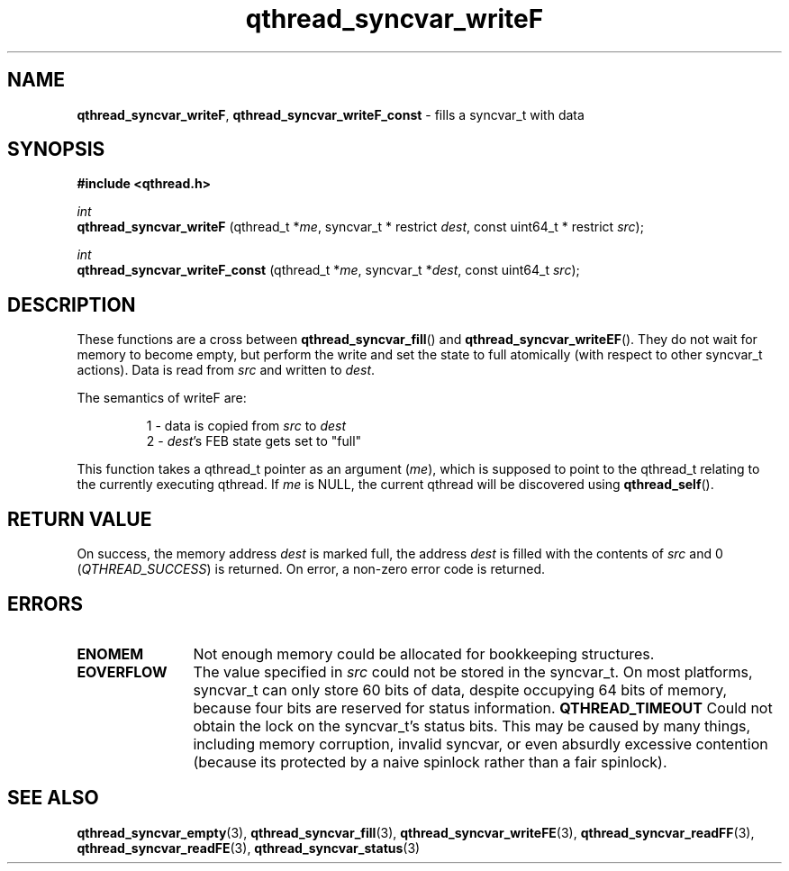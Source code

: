 .TH qthread_syncvar_writeF 3 "JUNE 2010" libqthread "libqthread"
.SH NAME
.BR qthread_syncvar_writeF ,
.B qthread_syncvar_writeF_const
\- fills a syncvar_t with data
.SH SYNOPSIS
.B #include <qthread.h>

.I int
.br
.B qthread_syncvar_writeF
.RI "(qthread_t *" me ", syncvar_t * restrict " dest ", const uint64_t * restrict " src );
.PP
.I int
.br
.B qthread_syncvar_writeF_const
.RI "(qthread_t *" me ", syncvar_t *" dest ", const uint64_t " src );
.SH DESCRIPTION
These functions are a cross between
.BR qthread_syncvar_fill ()
and
.BR qthread_syncvar_writeEF ().
They do not wait for memory to become empty, but perform the write and set the
state to full atomically (with respect to other syncvar_t actions). Data is
read from
.I src
and written to
.IR dest .
.PP
The semantics of writeF are:
.RS
.PP
1 - data is copied from
.I src
to
.I dest
.br
2 -
.IR dest 's
FEB state gets set to "full"
.RE
.PP
This function takes a qthread_t pointer as an argument
.RI ( me ),
which is supposed to point to the qthread_t relating to the currently executing
qthread. If
.I me
is NULL, the current qthread will be discovered using
.BR qthread_self ().
.SH RETURN VALUE
On success, the memory address
.I dest
is marked full, the address
.I dest
is filled with the contents of
.I src
and 0
.RI ( QTHREAD_SUCCESS )
is returned. On error, a non-zero error code is returned.
.SH ERRORS
.TP 12
.B ENOMEM
Not enough memory could be allocated for bookkeeping structures.
.TP
.B EOVERFLOW
The value specified in
.I src
could not be stored in the syncvar_t. On most platforms, syncvar_t can only
store 60 bits of data, despite occupying 64 bits of memory, because four bits
are reserved for status information.
.B QTHREAD_TIMEOUT
Could not obtain the lock on the syncvar_t's status bits. This may be caused by
many things, including memory corruption, invalid syncvar, or even absurdly
excessive contention (because its protected by a naive spinlock rather than a
fair spinlock).
.SH SEE ALSO
.BR qthread_syncvar_empty (3),
.BR qthread_syncvar_fill (3),
.BR qthread_syncvar_writeFE (3),
.BR qthread_syncvar_readFF (3),
.BR qthread_syncvar_readFE (3),
.BR qthread_syncvar_status (3)
